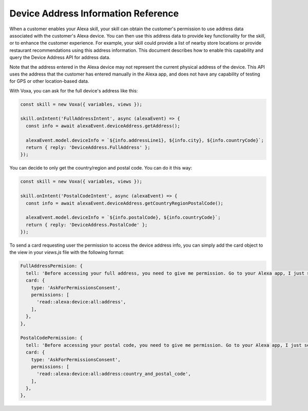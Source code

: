 .. _deviceAddress:

Device Address Information Reference
====================================

When a customer enables your Alexa skill, your skill can obtain the customer's permission to use address data associated with the customer's Alexa device. You can then use this address data to provide key functionality for the skill, or to enhance the customer experience. For example, your skill could provide a list of nearby store locations or provide restaurant recommendations using this address information. This document describes how to enable this capability and query the Device Address API for address data.

Note that the address entered in the Alexa device may not represent the current physical address of the device. This API uses the address that the customer has entered manually in the Alexa app, and does not have any capability of testing for GPS or other location-based data.

.. js:function:: DeviceAddress.constructor(alexaEvent)

  Constructor

  :param alexaEvent: Alexa Event object.

.. js:function:: DeviceAddress.getAddress()

  Gets full address info

  :returns Object: A JSON object with the full address info

.. js:function:: DeviceAddress.getCountryRegionPostalCode()

  Gets country/region and postal code

  :returns Object: A JSON object with country/region info

With Voxa, you can ask for the full device's address like this:

.. code-block:: javascript

  const skill = new Voxa({ variables, views });

  skill.onIntent('FullAddressIntent', async (alexaEvent) => {
    const info = await alexaEvent.deviceAddress.getAddress();

    alexaEvent.model.deviceInfo = `${info.addressLine1}, ${info.city}, ${info.countryCode}`;
    return { reply: 'DeviceAddress.FullAddress' };
  });

You can decide to only get the country/region and postal code. You can do it this way:

.. code-block:: javascript

  const skill = new Voxa({ variables, views });

  skill.onIntent('PostalCodeIntent', async (alexaEvent) => {
    const info = await alexaEvent.deviceAddress.getCountryRegionPostalCode();

    alexaEvent.model.deviceInfo = `${info.postalCode}, ${info.countryCode}`;
    return { reply: 'DeviceAddress.PostalCode' };
  });

To send a card requesting user the permission to access the device address info, you can simply add the card object to the view in your `views.js` file with the following format:

.. code-block:: javascript

  FullAddressPermision: {
    tell: 'Before accessing your full address, you need to give me permission. Go to your Alexa app, I just sent a link.',
    card: {
      type: 'AskForPermissionsConsent',
      permissions: [
        'read::alexa:device:all:address',
      ],
    },
  },

  PostalCodePermission: {
    tell: 'Before accessing your postal code, you need to give me permission. Go to your Alexa app, I just sent a link.',
    card: {
      type: 'AskForPermissionsConsent',
      permissions: [
        'read::alexa:device:all:address:country_and_postal_code',
      ],
    },
  },
